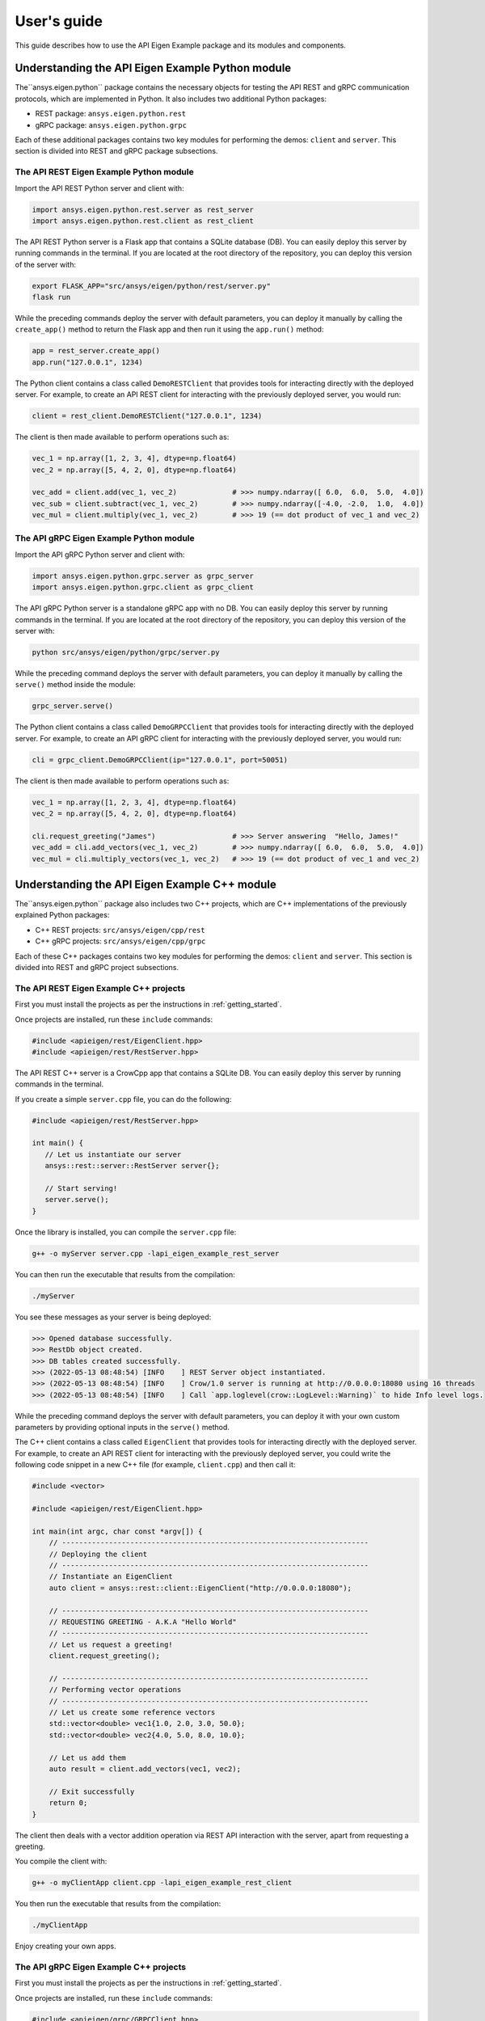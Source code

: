 
.. _user_guide:

************
User's guide
************
This guide describes how to use the API Eigen Example package and its modules
and components.

=================================================
Understanding the API Eigen Example Python module
=================================================
The``ansys.eigen.python`` package contains the necessary objects for testing the API REST
and gRPC communication protocols, which are implemented in Python. It also includes two
additional Python packages:

- REST package: ``ansys.eigen.python.rest``
- gRPC package: ``ansys.eigen.python.grpc``

Each of these additional packages contains two key modules for performing the demos: ``client``
and ``server``. This section is divided into REST and gRPC package subsections.

----------------------------------------
The API REST Eigen Example Python module
----------------------------------------

Import the API REST Python server and client with:

.. code:: python

   import ansys.eigen.python.rest.server as rest_server
   import ansys.eigen.python.rest.client as rest_client


The API REST Python server is a Flask app that contains a SQLite database (DB). You can easily
deploy this server by running commands in the terminal. If you are located at the root directory
of the repository, you can deploy this version of the server with:

.. code:: bash

   export FLASK_APP="src/ansys/eigen/python/rest/server.py"
   flask run

While the preceding commands deploy the server with default parameters, you can deploy it manually by
calling the ``create_app()`` method to return the Flask app and then run it using the ``app.run()``
method:

.. code:: python

   app = rest_server.create_app()
   app.run("127.0.0.1", 1234)

The Python client contains a class called ``DemoRESTClient`` that provides tools for interacting
directly with the deployed server. For example, to create an API REST client for interacting with
the previously deployed server, you would run:

.. code:: python

   client = rest_client.DemoRESTClient("127.0.0.1", 1234)

The client is then made available to perform operations such as:

.. code:: python

   vec_1 = np.array([1, 2, 3, 4], dtype=np.float64)
   vec_2 = np.array([5, 4, 2, 0], dtype=np.float64)

   vec_add = client.add(vec_1, vec_2)             # >>> numpy.ndarray([ 6.0,  6.0,  5.0,  4.0])
   vec_sub = client.subtract(vec_1, vec_2)        # >>> numpy.ndarray([-4.0, -2.0,  1.0,  4.0])
   vec_mul = client.multiply(vec_1, vec_2)        # >>> 19 (== dot product of vec_1 and vec_2)

----------------------------------------
The API gRPC Eigen Example Python module
----------------------------------------

Import the API gRPC Python server and client with:

.. code:: python

   import ansys.eigen.python.grpc.server as grpc_server
   import ansys.eigen.python.grpc.client as grpc_client


The API gRPC Python server is a standalone gRPC app with no DB. You can easily deploy this server
by running commands in the terminal. If you are located at the root directory of the repository, you
can deploy this version of the server with:

.. code:: bash

   python src/ansys/eigen/python/grpc/server.py

While the preceding command deploys the server with default parameters, you can deploy it manually by
calling the ``serve()`` method inside the module:

.. code:: python

   grpc_server.serve()

The Python client contains a class called ``DemoGRPCClient`` that provides tools for interacting
directly with the deployed server. For example, to create an API gRPC client for interacting with
the previously deployed server, you would run:

.. code:: python

   cli = grpc_client.DemoGRPCClient(ip="127.0.0.1", port=50051)

The client is then made available to perform operations such as:

.. code:: python

   vec_1 = np.array([1, 2, 3, 4], dtype=np.float64)
   vec_2 = np.array([5, 4, 2, 0], dtype=np.float64)

   cli.request_greeting("James")                  # >>> Server answering  "Hello, James!"
   vec_add = cli.add_vectors(vec_1, vec_2)        # >>> numpy.ndarray([ 6.0,  6.0,  5.0,  4.0])
   vec_mul = cli.multiply_vectors(vec_1, vec_2)   # >>> 19 (== dot product of vec_1 and vec_2)

==============================================
Understanding the API Eigen Example C++ module
==============================================

The``ansys.eigen.python`` package also includes two C++ projects, which are C++ implementations of the
previously explained Python packages:

- C++ REST projects: ``src/ansys/eigen/cpp/rest``
- C++ gRPC projects: ``src/ansys/eigen/cpp/grpc``

Each of these C++ packages contains two key modules for performing the demos: ``client`` and ``server``.
This section is divided into REST and gRPC project subsections.

---------------------------------------
The API REST Eigen Example C++ projects
---------------------------------------

First you must install the projects as per the instructions in :ref:`getting_started`.

Once projects are installed, run these ``include`` commands:

.. code:: cpp

   #include <apieigen/rest/EigenClient.hpp>
   #include <apieigen/rest/RestServer.hpp>


The API REST C++ server is a CrowCpp app that contains a SQLite DB. You can easily deploy this server by running
commands in the terminal.

If you create a simple ``server.cpp`` file, you can do the following:

.. code:: cpp

   #include <apieigen/rest/RestServer.hpp>

   int main() {
      // Let us instantiate our server
      ansys::rest::server::RestServer server{};

      // Start serving!
      server.serve();
   }

Once the library is installed, you can compile the ``server.cpp`` file:

.. code:: bash

   g++ -o myServer server.cpp -lapi_eigen_example_rest_server

You can then run the executable that results from the compilation:

.. code:: bash
   
   ./myServer

You see these messages as your server is being deployed:

.. code:: bash

   >>> Opened database successfully.
   >>> RestDb object created.
   >>> DB tables created successfully.
   >>> (2022-05-13 08:48:54) [INFO    ] REST Server object instantiated.
   >>> (2022-05-13 08:48:54) [INFO    ] Crow/1.0 server is running at http://0.0.0.0:18080 using 16 threads
   >>> (2022-05-13 08:48:54) [INFO    ] Call `app.loglevel(crow::LogLevel::Warning)` to hide Info level logs.

While the preceding command deploys the server with default parameters, you can deploy it with your own custom
parameters by providing optional inputs in the ``serve()`` method.

The C++ client contains a class called ``EigenClient`` that provides tools for interacting
directly with the deployed server. For example, to create an API REST client for interacting with
the previously deployed server, you could write the following code snippet in a new C++ file (for example, ``client.cpp``)
and then call it:

.. code:: cpp

   #include <vector>

   #include <apieigen/rest/EigenClient.hpp>

   int main(int argc, char const *argv[]) {
       // ------------------------------------------------------------------------
       // Deploying the client
       // ------------------------------------------------------------------------
       // Instantiate an EigenClient
       auto client = ansys::rest::client::EigenClient("http://0.0.0.0:18080");

       // ------------------------------------------------------------------------
       // REQUESTING GREETING - A.K.A "Hello World"
       // ------------------------------------------------------------------------
       // Let us request a greeting!
       client.request_greeting();

       // ------------------------------------------------------------------------
       // Performing vector operations
       // ------------------------------------------------------------------------
       // Let us create some reference vectors
       std::vector<double> vec1{1.0, 2.0, 3.0, 50.0};
       std::vector<double> vec2{4.0, 5.0, 8.0, 10.0};

       // Let us add them
       auto result = client.add_vectors(vec1, vec2);

       // Exit successfully
       return 0;
   }


The client then deals with a vector addition operation via REST API interaction
with the server, apart from requesting a greeting.

You compile the client with:

.. code:: bash

   g++ -o myClientApp client.cpp -lapi_eigen_example_rest_client

You then run the executable that results from the compilation:

.. code:: bash
   
   ./myClientApp

Enjoy creating your own apps.

---------------------------------------
The API gRPC Eigen Example C++ projects
---------------------------------------

First you must install the projects as per the instructions in :ref:`getting_started`.

Once projects are installed, run these ``include`` commands:

.. code:: cpp

   #include <apieigen/grpc/GRPCClient.hpp>
   #include <apieigen/grpc/GRPCServer.hpp>


The API gRPC C++ server is a standalone gRPC app. You can easily deploy this server by running
commands in the terminal. 

If you create a simple ``server.cpp`` file, you can do the following:

.. code:: cpp

   #include <apieigen/grpc/GRPCServer.hpp>

   int main() {
      // Let us instantiate our server
      ansys::grpc::server::GRPCServer server{};

      // Start serving!
      server.serve();
   }

Once the library is installed, you can compile the ``server.cpp`` file:

.. code:: bash

   g++ -o myServer server.cpp -lapi_eigen_example_grpc_server

You then run the executable that results from the compilation:

.. code:: bash
   
   ./myServer

You see these messages as your server is being deployed:

.. code:: bash

   >>> Instantiating our server...
   >>> GRPCService object created.
   >>> Server listening on 0.0.0.0:50000

While the preceding command deploys the server with default parameters, you can deploy it with your own custom
parameters by providing optional inputs in the ``serve()`` method.

The C++ client contains a class called ``GRPCClient`` that provides tools for interacting
directly with the server. For example, if you wanted to create an API gRPC client for interacting with
the previously deployed server, you would write the following code snippet in a new C++ file (for example, ``client.cpp``)
and then call it:

.. code:: cpp

   #include <vector>

   #include <apieigen/grpc/GRPCClient.hpp>

   int main() {
       // ------------------------------------------------------------------------
       // Deploying the client
       // ------------------------------------------------------------------------
       // Instantiate a GRPCClient
       ansys::grpc::client::GRPCClient client{"0.0.0.0", 50000};

       // ------------------------------------------------------------------------
       // REQUESTING GREETING - A.K.A "Hello World"
       // ------------------------------------------------------------------------
       // Let us request a greeting!
       client.request_greeting("Michael");

       // ------------------------------------------------------------------------
       // Performing vector operations
       // ------------------------------------------------------------------------
       // Let us create some reference vectors
       std::vector<double> vec1{1.0, 2.0, 3.0, 50.0};
       std::vector<double> vec2{4.0, 5.0, 8.0, 10.0};

       // Let us add them
       auto result = client.add_vectors(vec1, vec2);

       // Exit successfully
       return 0;
   }


The client then deals with a vector addition operation via gRPC API interaction
with the server, apart from requesting a greeting.

You compile the client app with:

.. code:: bash

   g++ -o myClientApp client.cpp -lapi_eigen_example_grpc_client

You then run the executable that results from the recompilation:

.. code:: bash
   
   ./myClientApp


You see these messages as your server is being deployed:

.. code:: bash

   GRPCClient object created.
   >>>> Requesting greeting for Michael
   >>>> Server answered --> Hello, Michael!
   >>>> Requesting vector addition!
   >>>> Server vector addition successful! Retrieving vector.
   GRPCClient object destroyed.

On the server side, you see these logs:

.. code:: bash

   >>>> Greeting requested! Requested by Michael
   >>>> Vector addition requested!
   >>>> Incoming Vector:  1  2  3 50
   >>>> Incoming Vector:  4  5  8 10
   >>>> Result of addition:  5  7 11 60
   Enjoy creating your own apps!

Enjoy creating your own apps.